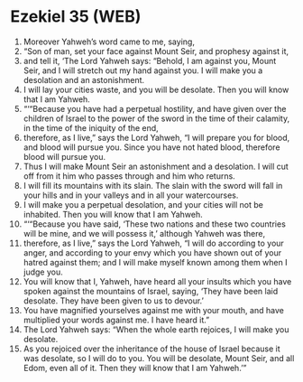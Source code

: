 * Ezekiel 35 (WEB)
:PROPERTIES:
:ID: WEB/26-EZE35
:END:

1. Moreover Yahweh’s word came to me, saying,
2. “Son of man, set your face against Mount Seir, and prophesy against it,
3. and tell it, ‘The Lord Yahweh says: “Behold, I am against you, Mount Seir, and I will stretch out my hand against you. I will make you a desolation and an astonishment.
4. I will lay your cities waste, and you will be desolate. Then you will know that I am Yahweh.
5. “‘“Because you have had a perpetual hostility, and have given over the children of Israel to the power of the sword in the time of their calamity, in the time of the iniquity of the end,
6. therefore, as I live,” says the Lord Yahweh, “I will prepare you for blood, and blood will pursue you. Since you have not hated blood, therefore blood will pursue you.
7. Thus I will make Mount Seir an astonishment and a desolation. I will cut off from it him who passes through and him who returns.
8. I will fill its mountains with its slain. The slain with the sword will fall in your hills and in your valleys and in all your watercourses.
9. I will make you a perpetual desolation, and your cities will not be inhabited. Then you will know that I am Yahweh.
10. “‘“Because you have said, ‘These two nations and these two countries will be mine, and we will possess it,’ although Yahweh was there,
11. therefore, as I live,” says the Lord Yahweh, “I will do according to your anger, and according to your envy which you have shown out of your hatred against them; and I will make myself known among them when I judge you.
12. You will know that I, Yahweh, have heard all your insults which you have spoken against the mountains of Israel, saying, ‘They have been laid desolate. They have been given to us to devour.’
13. You have magnified yourselves against me with your mouth, and have multiplied your words against me. I have heard it.”
14. The Lord Yahweh says: “When the whole earth rejoices, I will make you desolate.
15. As you rejoiced over the inheritance of the house of Israel because it was desolate, so I will do to you. You will be desolate, Mount Seir, and all Edom, even all of it. Then they will know that I am Yahweh.’”
